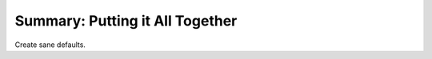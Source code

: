 ################################
Summary: Putting it All Together
################################

Create sane defaults.